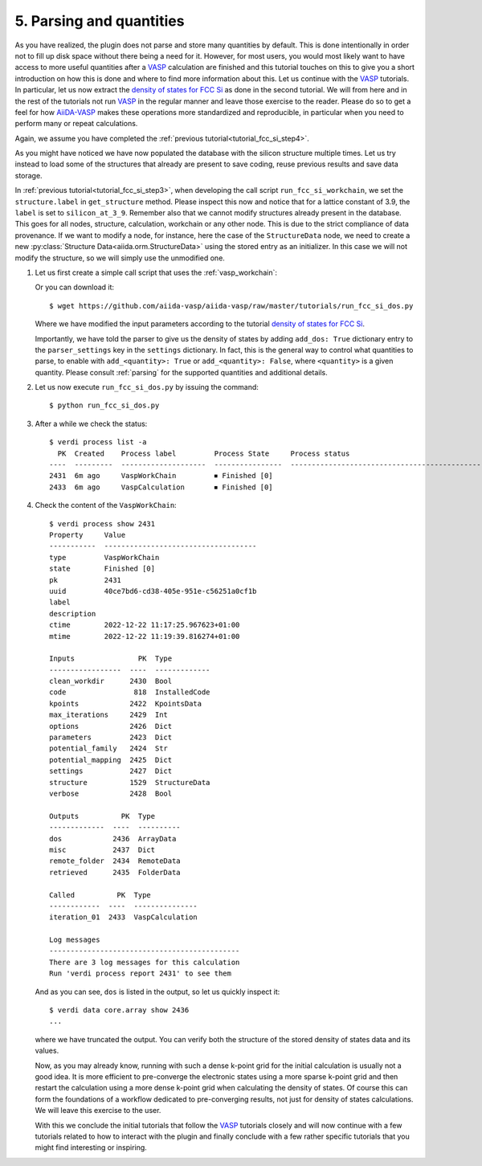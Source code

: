 .. _tutorial_fcc_si_dos:

=========================
5. Parsing and quantities
=========================

As you have realized, the plugin does not parse and store many quantities by default. This is done
intentionally in order not to fill up disk space without there being a need for it.
However, for most users, you would most likely want to have access to more useful quantities
after a `VASP`_ calculation are finished and this tutorial touches on this to give you
a short introduction on how this is done and where to find more information about this.
Let us continue with the `VASP`_ tutorials. In particular, let us now extract
the `density of states for FCC Si`_ as done in the second tutorial. We will from here
and in the rest of the tutorials not run `VASP`_ in the regular manner and leave those
exercise to the reader. Please do so to get a feel for how `AiiDA-VASP`_ makes
these operations more standardized and reproducible,
in particular when you need to perform many or repeat calculations.

Again, we assume you have completed the :ref:`previous tutorial<tutorial_fcc_si_step4>`.

As you might have noticed we have now populated the database with the silicon structure
multiple times. Let us try instead to load some of the structures that already are present
to save coding, reuse previous results and save data storage.

In :ref:`previous tutorial<tutorial_fcc_si_step3>`, when developing the call script
``run_fcc_si_workchain``,
we set the ``structure.label`` in ``get_structure`` method.
Please inspect this now and notice that for a lattice constant of 3.9, the ``label`` is
set to ``silicon_at_3_9``. Remember also that we cannot modify structures already present in
the database. This goes for all nodes, structure, calculation, workchain or any other node.
This is due to the strict compliance of data provenance. If we want to modify a node, for instance,
here the case of the ``StructureData`` node, we need to create a new
:py:class:`Structure Data<aiida.orm.StructureData>` using the stored entry as an initializer.
In this case we will not modify the structure, so we will simply use the unmodified one.

#. Let us first create a simple call script that uses the :ref:`vasp_workchain`:

   .. literalinclude:: ../../../tutorials/run_fcc_si_dos.py

   Or you can download it::

     $ wget https://github.com/aiida-vasp/aiida-vasp/raw/master/tutorials/run_fcc_si_dos.py

   Where we have modified the input parameters according to the tutorial
   `density of states for FCC Si`_.

   .. note::
   Importantly, we have told the parser to give us the density of states by adding
   ``add_dos: True`` dictionary entry to the ``parser_settings`` key in the ``settings``
   dictionary. In fact, this is the general way to control what quantities to parse, to enable with
   ``add_<quantity>: True`` or ``add_<quantity>: False``, where ``<quantity>`` is a given
   quantity. Please consult :ref:`parsing` for the supported quantities and additional details.

#. Let us now execute ``run_fcc_si_dos.py`` by issuing the command::

     $ python run_fcc_si_dos.py

#. After a while we check the status::

     $ verdi process list -a
       PK  Created    Process label         Process State     Process status
     ----  ---------  --------------------  ----------------  --------------------------------------------------------------------------------------
     2431  6m ago     VaspWorkChain         ⏹ Finished [0]
     2433  6m ago     VaspCalculation       ⏹ Finished [0]

#. Check the content of the ``VaspWorkChain``::

     $ verdi process show 2431
     Property     Value
     -----------  ------------------------------------
     type         VaspWorkChain
     state        Finished [0]
     pk           2431
     uuid         40ce7bd6-cd38-405e-951e-c56251a0cf1b
     label
     description
     ctime        2022-12-22 11:17:25.967623+01:00
     mtime        2022-12-22 11:19:39.816274+01:00

     Inputs               PK  Type
     -----------------  ----  -------------
     clean_workdir      2430  Bool
     code                818  InstalledCode
     kpoints            2422  KpointsData
     max_iterations     2429  Int
     options            2426  Dict
     parameters         2423  Dict
     potential_family   2424  Str
     potential_mapping  2425  Dict
     settings           2427  Dict
     structure          1529  StructureData
     verbose            2428  Bool

     Outputs          PK  Type
     -------------  ----  ----------
     dos            2436  ArrayData
     misc           2437  Dict
     remote_folder  2434  RemoteData
     retrieved      2435  FolderData

     Called          PK  Type
     ------------  ----  ---------------
     iteration_01  2433  VaspCalculation

     Log messages
     ---------------------------------------------
     There are 3 log messages for this calculation
     Run 'verdi process report 2431' to see them

   And as you can see, ``dos`` is listed in the output, so let us quickly inspect it::

     $ verdi data core.array show 2436
     ...

   where we have truncated the output. You can verify both the structure of the stored
   density of states data and its values.

   Now, as you may already know, running with such a dense k-point grid for the initial
   calculation is usually not a good idea. It is more efficient to pre-converge the
   electronic states using a more sparse k-point grid and then restart the calculation
   using a more dense k-point grid when calculating the density of states. Of course
   this can form the foundations of a workflow dedicated to pre-converging results, not
   just for density of states calculations. We will leave this exercise to the user.

   With this we conclude the initial tutorials that follow the `VASP`_ tutorials closely
   and will now continue with a few tutorials related to how to interact with the plugin
   and finally conclude with a few rather specific tutorials that you might find interesting or
   inspiring.

.. _AiiDA: https://www.aiida.net
.. _density of states for FCC Si: https://www.vasp.at/wiki/index.php/Fcc_Si_DOS
.. _VASP: https://www.vasp.at
.. _AiiDA-VASP: https://github.com/aiida-vasp/aiida-vasp
